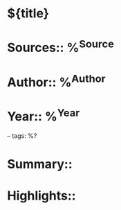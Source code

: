 * ${title}
* Sources::   %^{Source}
* Author:: %^{Author}
* Year:: %^{Year}

-- tags: %?

* Summary::


* Highlights::



 
